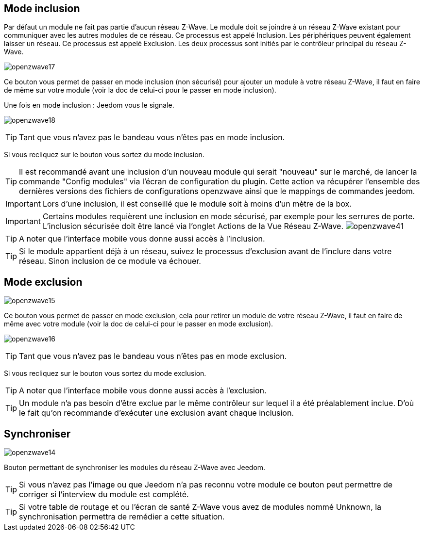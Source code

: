 == Mode inclusion

Par défaut un module ne fait pas partie d'aucun réseau Z-Wave. Le module doit se joindre à un réseau Z-Wave existant pour communiquer avec les autres modules de ce réseau. Ce processus est appelé Inclusion. Les périphériques peuvent également laisser un réseau. Ce processus est appelé Exclusion. Les deux processus sont initiés par le contrôleur principal du réseau Z-Wave.

image:../images/openzwave17.png[]

Ce bouton vous permet de passer en mode inclusion (non sécurisé) pour ajouter un module à votre réseau Z-Wave, il faut en faire de même sur votre module (voir la doc de celui-ci pour le passer en mode inclusion).

Une fois en mode inclusion : Jeedom vous le signale.

image:../images/openzwave18.png[]

[TIP]
Tant que vous n'avez pas le bandeau vous n'êtes pas en mode inclusion.

Si vous recliquez sur le bouton vous sortez du mode inclusion.

[TIP]
Il est recommandé avant une inclusion d'un nouveau module qui serait "nouveau" sur le marché, de lancer la commande "Config modules" via l'écran de configuration du plugin. Cette action va récupérer l'ensemble des dernières versions des fichiers de configurations openzwave ainsi que le mappings de commandes jeedom.

[IMPORTANT]
Lors d'une inclusion, il est conseillé que le module soit à moins d'un mètre de la box.

[IMPORTANT]
Certains modules requièrent une inclusion en mode sécurisé, par exemple pour les serrures de porte. L’inclusion sécurisée doit être lancé via l'onglet Actions de la Vue Réseau  Z-Wave.
image:../images/openzwave41.png[]

[TIP]
A noter que l'interface mobile vous donne aussi accès à l'inclusion.

[TIP]
Si le module appartient déjà à un réseau, suivez le processus d'exclusion avant de l'inclure dans votre réseau. Sinon inclusion de ce module va échouer.

== Mode exclusion

image:../images/openzwave15.png[]

Ce bouton vous permet de passer en mode exclusion, cela pour retirer un module de votre réseau Z-Wave, il faut en faire de même avec votre module (voir la doc de celui-ci pour le passer en mode exclusion).

image:../images/openzwave16.png[]

[TIP]
Tant que vous n'avez pas le bandeau vous n'êtes pas en mode exclusion.

Si vous recliquez sur le bouton vous sortez du mode exclusion.

[TIP]
A noter que l'interface mobile vous donne aussi accès à l'exclusion.

[TIP]
Un module n'a pas besoin d'être exclue par le même contrôleur sur lequel il a été préalablement inclue. D'où le fait qu'on recommande d'exécuter une exclusion avant chaque inclusion.

== Synchroniser

image:../images/openzwave14.png[]

Bouton permettant de synchroniser les modules du réseau Z-Wave avec Jeedom.

[TIP]
Si vous n'avez pas l'image ou que Jeedom n'a pas reconnu votre module ce bouton peut permettre de corriger si l'interview du module est complété.

[TIP]
Si votre table de routage et ou l'écran de santé  Z-Wave vous avez de modules nommé Unknown, la synchronisation permettra de remédier a cette situation.
